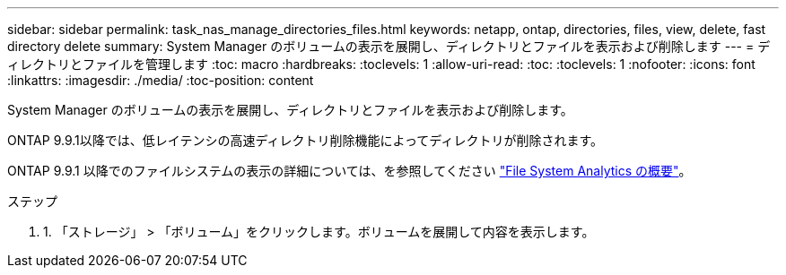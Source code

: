 ---
sidebar: sidebar 
permalink: task_nas_manage_directories_files.html 
keywords: netapp, ontap, directories, files, view, delete, fast directory delete 
summary: System Manager のボリュームの表示を展開し、ディレクトリとファイルを表示および削除します 
---
= ディレクトリとファイルを管理します
:toc: macro
:hardbreaks:
:toclevels: 1
:allow-uri-read: 
:toc: 
:toclevels: 1
:nofooter: 
:icons: font
:linkattrs: 
:imagesdir: ./media/
:toc-position: content


[role="lead"]
System Manager のボリュームの表示を展開し、ディレクトリとファイルを表示および削除します。

ONTAP 9.9.1以降では、低レイテンシの高速ディレクトリ削除機能によってディレクトリが削除されます。

ONTAP 9.9.1 以降でのファイルシステムの表示の詳細については、を参照してください link:concept_nas_file_system_analytics_overview.html["File System Analytics の概要"]。

.ステップ
. 1. 「ストレージ」 > 「ボリューム」をクリックします。ボリュームを展開して内容を表示します。

